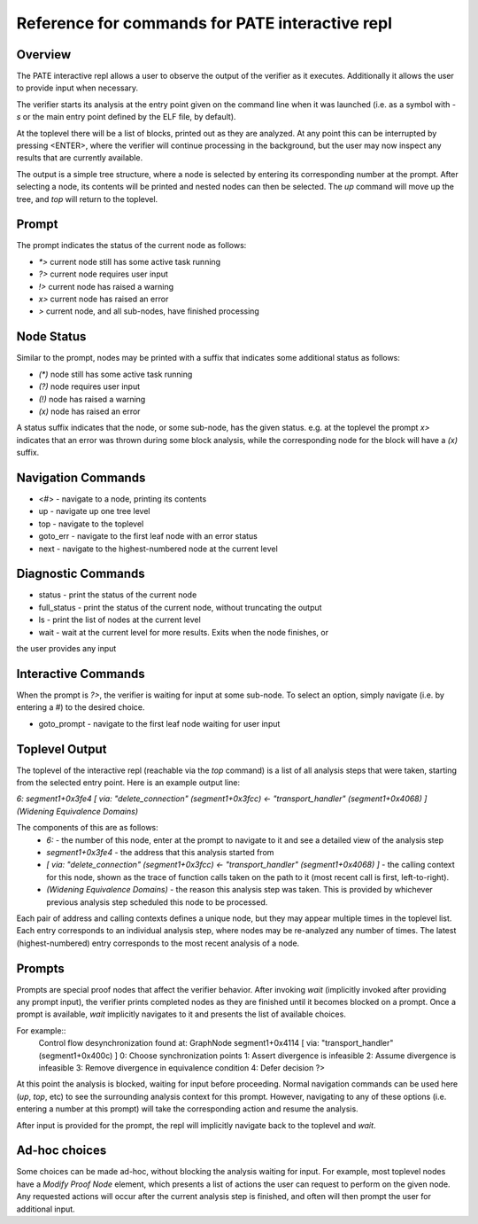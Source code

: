 Reference for commands for PATE interactive repl
========

Overview
--------
The PATE interactive repl allows a user to observe the output of the
verifier as it executes. Additionally it allows the user to provide
input when necessary.

The verifier starts its analysis at the entry point given on the command
line when it was launched (i.e. as a symbol with `-s` or the main entry point
defined by the ELF file, by default).

At the toplevel there will be a list of blocks, printed out as they
are analyzed. At any point this can be interrupted by pressing
<ENTER>, where the verifier will continue processing in the background, but
the user may now inspect any results that are currently available.

The output is a simple tree structure, where a node is selected by
entering its corresponding number at the prompt. After selecting a node,
its contents will be printed and nested nodes can then be selected. The
`up` command will move up the tree, and `top` will return to the toplevel.

Prompt
------
The prompt indicates the status of the current node as follows:

* `*>` current node still has some active task running
* `?>` current node requires user input
* `!>` current node has raised a warning
* `x>` current node has raised an error
* `>` current node, and all sub-nodes, have finished processing

Node Status
-----
Similar to the prompt, nodes may be printed with a suffix that indicates
some additional status as follows:

* `(*)` node still has some active task running
* `(?)` node requires user input
* `(!)` node has raised a warning
* `(x)` node has raised an error

A status suffix indicates that the node, or some sub-node, has the given status.
e.g. at the toplevel the prompt `x>` indicates that an error was thrown during
some block analysis, while the corresponding node for the block will have a `(x)` suffix.

Navigation Commands
-----
* <#> - navigate to a node, printing its contents
* up - navigate up one tree level
* top - navigate to the toplevel
* goto_err - navigate to the first leaf node with an error status
* next - navigate to the highest-numbered node at the current level


Diagnostic Commands
-----
* status - print the status of the current node
* full_status - print the status of the current node, without truncating the output
* ls - print the list of nodes at the current level
* wait - wait at the current level for more results. Exits when the node finishes, or
the user provides any input

Interactive Commands
-----

When the prompt is `?>`, the verifier is waiting for input at some sub-node.
To select an option, simply navigate (i.e. by entering a #) to the desired choice.

* goto_prompt - navigate to the first leaf node waiting for user input

Toplevel Output
-----

The toplevel of the interactive repl (reachable via the `top` command) is
a list of all analysis steps that were taken, starting from the selected
entry point. Here is an example output line:

`6: segment1+0x3fe4 [ via: "delete_connection" (segment1+0x3fcc) <- "transport_handler" (segment1+0x4068) ] (Widening Equivalence Domains)`

The components of this are as follows:
  * `6:` - the number of this node, enter at the prompt to navigate to it
    and see a detailed view of the analysis step
  * `segment1+0x3fe4` - the address that this analysis started from
  * `[ via: "delete_connection" (segment1+0x3fcc) <- "transport_handler" (segment1+0x4068) ]` -
    the calling context for this node, shown as the trace of function calls taken on the path
    to it (most recent call is first, left-to-right).
  * `(Widening Equivalence Domains)` - the reason this analysis step was taken. This is provided
    by whichever previous analysis step scheduled this node to be processed.

Each pair of address and calling contexts defines a unique node, but they may appear multiple
times in the toplevel list. Each entry corresponds to an individual analysis step, where nodes
may be re-analyzed any number of times. The latest (highest-numbered) entry corresponds to the
most recent analysis of a node.

Prompts
-----

Prompts are special proof nodes that affect the verifier behavior. After invoking `wait` (implicitly
invoked after providing any prompt input), the verifier prints completed nodes as they are finished until it becomes
blocked on a prompt. Once a prompt is available, `wait` implicitly navigates to it and presents the list
of available choices.

For example::
  Control flow desynchronization found at: GraphNode segment1+0x4114 [ via: "transport_handler" (segment1+0x400c) ]
  0: Choose synchronization points 
  1: Assert divergence is infeasible 
  2: Assume divergence is infeasible 
  3: Remove divergence in equivalence condition 
  4: Defer decision 
  ?>

At this point the analysis is blocked, waiting for input before proceeding.
Normal navigation commands can be used here (`up`, `top`, etc) to see the surrounding analysis context for this prompt.
However, navigating to any of these options (i.e. entering a number at this prompt) will take the corresponding
action and resume the analysis.

After input is provided for the prompt, the repl will implicitly navigate back to the toplevel and `wait`.

Ad-hoc choices
----

Some choices can be made ad-hoc, without blocking the analysis waiting for input. For example, most
toplevel nodes have a `Modify Proof Node` element, which presents a list of actions the user can request
to perform on the given node. Any requested actions will occur after the current analysis step is finished,
and often will then prompt the user for additional input.
